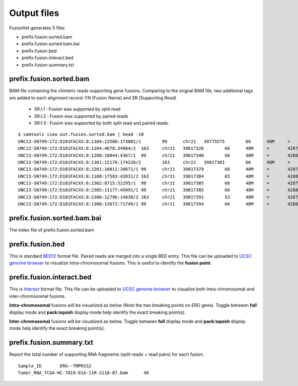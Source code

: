 Output files
============
FusionVet generates 5 files

* prefix.fusion.sorted.bam
* prefix.fusion.sorted.bam.bai
* prefix.fusion.bed
* prefix.fusion.interact.bed
* prefix.fusion.summary.txt

prefix.fusion.sorted.bam
------------------------
BAM file containing the chimeric reads supporting gene fusions. Comparing to the 
orignal BAM file, two additional tags are added to each alignment record: FN (Fusion Name)
and SR (Supporting Read)

 * SR:i:1  :  Fusion was supported by split read
 * SR:i:2  :  Fusion was supported by paired reads
 * SR:I:3  :  Fusion was supported by both split read and paired reads.
 
::

 $ samtools view out.fusion.sorted.bam | head -10
 UNC13-SN749:172:D101FACXX:8:1104:12580:173001/1	99	chr21	39775575	66	48M	=	42879910	-3104288	CTTTCACCGCCCACTCCAGCCACTGCCGCACATGGTCTGTACTCCATA	CCCFFFFFHHHHHJJJJIIJJIJJJJIJIIJJJJJFHGJGFHIHIJJJ	RG:Z:120508_UNC13-SN749_0172_AD101FACXX_8_CGATGT	IH:i:1	HI:i:1	NM:i:0	SR:i:2	FN:Z:ERG--TMPRSS2
 UNC13-SN749:172:D101FACXX:8:1104:4678:34964/2	163	chr21	39817326	66	48M	=	42879890	-3062517	CCTTGAGCCATTCACCTGGCTAGGGTTACATTCCATTTTGATGGTGAC	CCCFFFDFHHHHBGHIJJJJJJIIJ?GIIGIJGGGIJJJJJJJJIFDG	RG:Z:120508_UNC13-SN749_0172_AD101FACXX_8_CGATGT	IH:i:1	HI:i:1	NM:i:0	SR:i:2	FN:Z:ERG--TMPRSS2
 UNC13-SN749:172:D101FACXX:8:1208:10044:4367/1	99	chr21	39817340	66	48M	=	42880015	-3062628	CCTGGCTAGGGTTACATTCCATTTTGATGGTGACCCTGGCTGGGGGTT	CCCFFFFFHHHFFIJJIJJJIIJJJJIIJJHJJJJIJJJIJJJJIJI>	RG:Z:120508_UNC13-SN749_0172_AD101FACXX_8_CGATGT	IH:i:1	HI:i:1	NM:i:0	SR:i:2	FN:Z:ERG--TMPRSS2
 UNC13-SN749:172:D101FACXX:8:1301:12176:174226/2	163	chr21	39817361	66	48M	=	42879922	-3062514	TTTTGATGGTGACCCTGGCTGGGGGTTGAGACAGCCAATCCTGCTGAG	BCCFFFFFHFHHHJJJJJJJJJJJJFHIIIJJIIJJJJJJJJIJIJJJ	RG:Z:120508_UNC13-SN749_0172_AD101FACXX_8_CGATGT	IH:i:1	HI:i:1	NM:i:0	SR:i:2	FN:Z:ERG--TMPRSS2
 UNC13-SN749:172:D101FACXX:8:2201:10011:20671/1	99	chr21	39817379	66	48M	=	42879951	-3062525	CTGGGGGTTGAGACAGCCAATCCTGCTGAGGGACGCGTGGGCTCATCT	CCCFFFFDHHHGHJJJJJJJJJJJIIJJJJJJIJIJGHHHFFFDEEEE	RG:Z:120508_UNC13-SN749_0172_AD101FACXX_8_CGATGT	IH:i:1	HI:i:1	NM:i:0	SR:i:2	FN:Z:ERG--TMPRSS2
 UNC13-SN749:172:D101FACXX:8:1108:17583:42031/2	163	chr21	39817384	65	48M	=	42880007	-3062576	GGTTGAGACAGCCAATCCTGCTGAGGGACGCGTGGGCTCATCTTGGAA	?@;BDFDABFFDHHAFHHGHIIIJGIIJGIAE?@6;FGH@DDCC@CA#	RG:Z:120508_UNC13-SN749_0172_AD101FACXX_8_CGATGT	IH:i:1	HI:i:1	NM:i:0	SR:i:2	FN:Z:ERG--TMPRSS2
 UNC13-SN749:172:D101FACXX:8:2302:8715:52295/1	99	chr21	39817385	66	48M	=	42879932	-3062500	GTTGAGACAGCCAATCCTGCTGAGGGACGCGTGGGCTCATCTTGGAAG	CCCFFFFFHHHHHJJJJJHJJJJJJJJJJJJFHIJIIJGIJIJIIJIJ	RG:Z:120508_UNC13-SN749_0172_AD101FACXX_8_CGATGT	IH:i:1	HI:i:1	NM:i:0	SR:i:2	FN:Z:ERG--TMPRSS2
 UNC13-SN749:172:D101FACXX:8:2305:11177:45091/1	99	chr21	39817385	66	48M	=	42880014	-3062582	GTTGAGACAGCCAATCCTGCTGAGGGACGCGTGGGCTCATCTTGGAAG	B@CFFFFFHHHHHJJJJJJJJJJJJJIJJJJHJJJJJJJJJJJJIJJG	RG:Z:120508_UNC13-SN749_0172_AD101FACXX_8_CGATGT	IH:i:1	HI:i:1	NM:i:0	SR:i:2	FN:Z:ERG--TMPRSS2
 UNC13-SN749:172:D101FACXX:8:2306:12796:14838/2	163	chr21	39817391	53	48M	=	42879889	-3062451	ACAGCCAATCCTGCTGAGGGACGCGTGGGCTCATCTTGGAAGTCTGTA	@CCFFFFFHHHGHJJJJJJJJJJJJHGIJIJJJJJJJJIIIJHHJ###	RG:Z:120508_UNC13-SN749_0172_AD101FACXX_8_CGATGT	IH:i:1	HI:i:1	NM:i:1	SR:i:2	FN:Z:ERG--TMPRSS2
 UNC13-SN749:172:D101FACXX:8:1308:12672:71749/1	99	chr21	39817394	66	48M	=	42880007	-3062566	GCCAATCCTGCTGAGGGACGCGTGGGCTCATCTTGGAAGTCTGTCCAT	?@@FDDDFADF?D@AAB?ACGAHHEHG@BFHIGHBB=8=88@C=@@CE	RG:Z:120508_UNC13-SN749_0172_AD101FACXX_8_CGATGT	IH:i:1	HI:i:1	NM:i:0	SR:i:2	FN:Z:ERG--TMPRSS2
 

prefix.fusion.sorted.bam.bai
----------------------------
The index file of prefix.fusion.sorted.bam

prefix.fusion.bed
-----------------
This is standard `BED12 <https://genome.ucsc.edu/FAQ/FAQformat.html#format1>`_ format file.
Paired reads are merged into a single BED entry. This file can be uploaded to `UCSC 
genome browser <https://genome.ucsc.edu>`_ to visualize intra-chromosomal fusions. This is
useful to identify the **fusion point**.  

prefix.fusion.interact.bed
--------------------------
This is `Interact <https://genome.ucsc.edu/goldenPath/help/interact.html>`_ format file. This
file can be uploaded to  `UCSC genome browser <https://genome.ucsc.edu>`_ to visualize both
intra-chromosomal and inter-chromosomal fusions.

**Intra-chromosomal** fusions will be visualized as below (Note the two breaking points on ERG gene).
Toggle between **full** display mode and **pack**/**squish** display mode help identify the exact breaking point(s).

.. image:: ./_static/ERG_TMPRSS2.png
   :height: 200 px
   :width: 1000 px
   :scale: 60 %

**Inter-chromosomal** fusions will be visualized as below. 
Toggle between **full** display mode and **pack**/**squish** display mode help identify the exact breaking point(s).

.. image:: ./_static/Inter_chrom.png
   :height: 300 px
   :width: 1000 px
   :scale: 60 %

prefix.fusion.summary.txt
--------------------------
Report the total number of supporting RNA fragments (split reads + read pairs) for each fusion.

::

 Sample_ID       ERG--TMPRSS2
 Tumor_RNA_TCGA-HC-7819-01A-11R-2118-07.bam      48